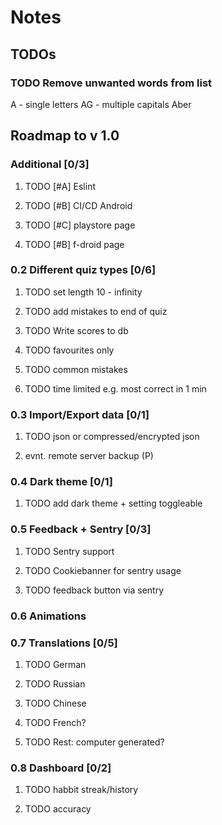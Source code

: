 * Notes
** TODOs
*** TODO Remove unwanted words from list
A - single letters
AG - multiple capitals
Aber

** Roadmap to v 1.0
*** Additional [0/3]
**** TODO [#A] Eslint
**** TODO [#B] CI/CD Android
**** TODO [#C] playstore page
**** TODO [#B] f-droid page
*** 0.2 Different quiz types [0/6]
**** TODO set length 10 - infinity
**** TODO add mistakes to end of quiz
**** TODO Write scores to db
**** TODO favourites only
**** TODO common mistakes
**** TODO time limited e.g. most correct in 1 min

*** 0.3 Import/Export data [0/1]
**** TODO json or compressed/encrypted json
**** evnt. remote server backup (P)

*** 0.4 Dark theme [0/1]
**** TODO add dark theme + setting toggleable

*** 0.5 Feedback + Sentry [0/3]
**** TODO Sentry support
**** TODO Cookiebanner for sentry usage
**** TODO feedback button via sentry

*** 0.6 Animations
*** 0.7 Translations [0/5]
**** TODO German
**** TODO Russian
**** TODO Chinese
**** TODO French?
**** TODO Rest: computer generated?
*** 0.8 Dashboard [0/2]
**** TODO habbit streak/history
**** TODO accuracy
